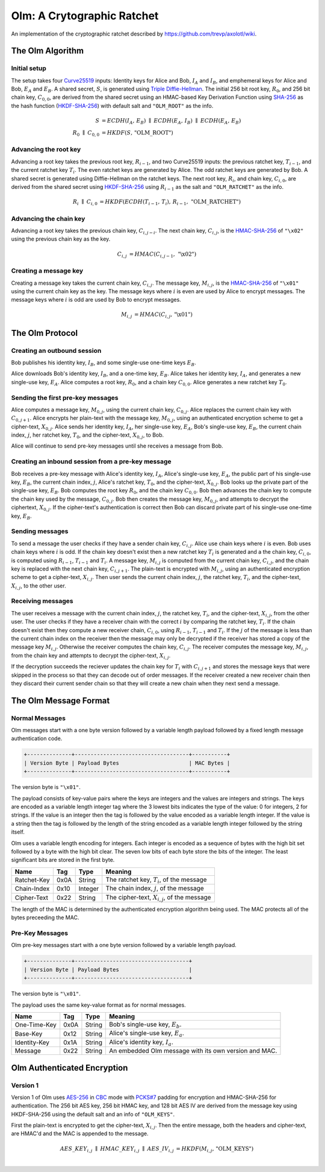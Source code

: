 Olm: A Crytographic Ratchet
===========================

An implementation of the cryptographic ratchet described by
https://github.com/trevp/axolotl/wiki.


The Olm Algorithm
-----------------

Initial setup
~~~~~~~~~~~~~

The setup takes four Curve25519_ inputs: Identity keys for Alice and Bob,
:math:`I_A` and :math:`I_B`, and emphemeral keys for Alice and Bob,
:math:`E_A` and :math:`E_B`. A shared secret, :math:`S`, is generated using
`Triple Diffie-Hellman`_. The initial 256 bit root key, :math:`R_0`, and 256
bit chain key, :math:`C_{0,0}`, are derived from the shared secret using an
HMAC-based Key Derivation Function using SHA-256_ as the hash function
(HKDF-SHA-256_) with default salt and ``"OLM_ROOT"`` as the info.

.. math::
    \begin{align}
        S&=ECDH\left(I_A,\,E_B\right)\;\parallel\;ECDH\left(E_A,\,I_B\right)\;
            \parallel\;ECDH\left(E_A,\,E_B\right)\\
        R_0\;\parallel\;C_{0,0}&=HKDF\left(S,\,\text{"OLM\_ROOT"}\right)
    \end{align}

Advancing the root key
~~~~~~~~~~~~~~~~~~~~~~

Advancing a root key takes the previous root key, :math:`R_{i-1}`, and two
Curve25519 inputs: the previous ratchet key, :math:`T_{i-1}`, and the current
ratchet key :math:`T_i`. The even ratchet keys are generated by Alice.
The odd ratchet keys are generated by Bob. A shared secret is generated
using Diffie-Hellman on the ratchet keys. The next root key, :math:`R_i`, and
chain key, :math:`C_{i,0}`, are derived from the shared secret using
HKDF-SHA-256_ using :math:`R_{i-1}` as the salt and ``"OLM_RATCHET"`` as the
info.

.. math::
    \begin{align}
        R_i\;\parallel\;C_{i,0}&=HKDF\left(
            ECDH\left(T_{i-1},\,T_i\right),\,
            R_{i-1},\,
            \text{"OLM\_RATCHET"}
        \right)
    \end{align}


Advancing the chain key
~~~~~~~~~~~~~~~~~~~~~~~

Advancing a root key takes the previous chain key, :math:`C_{i,j-i}`. The next
chain key, :math:`C_{i,j}`, is the HMAC-SHA-256_ of ``"\x02"`` using the
previous chain key as the key.

.. math::
     \begin{align}
        C_{i,j}&=HMAC\left(C_{i,j-1},\,\text{"\textbackslash x02"}\right)
    \end{align}

Creating a message key
~~~~~~~~~~~~~~~~~~~~~~

Creating a message key takes the current chain key, :math:`C_{i,j}`. The
message key, :math:`M_{i,j}`, is the HMAC-SHA-256_ of ``"\x01"`` using the
current chain key as the key. The message keys where :math:`i` is even are used
by Alice to encrypt messages. The message keys where :math:`i` is odd are used
by Bob to encrypt messages.

.. math::
    \begin{align}
        M_{i,j}&=HMAC\left(C_{i,j},\,\text{"\textbackslash x01"}\right)
    \end{align}


The Olm Protocol
----------------

Creating an outbound session
~~~~~~~~~~~~~~~~~~~~~~~~~~~~

Bob publishes his identity key, :math:`I_B`, and some single-use one-time
keys :math:`E_B`.

Alice downloads Bob's identity key, :math:`I_B`, and a one-time key,
:math:`E_B`. Alice takes her identity key, :math:`I_A`, and generates a new
single-use key, :math:`E_A`. Alice computes a root key, :math:`R_0`, and a
chain key :math:`C_{0,0}`. Alice generates a new ratchet key :math:`T_0`.

Sending the first pre-key messages
~~~~~~~~~~~~~~~~~~~~~~~~~~~~~~~~~~

Alice computes a message key, :math:`M_{0,j}`, using the current chain key,
:math:`C_{0,j}`. Alice replaces the current chain key with :math:`C_{0,j+1}`.
Alice encrypts her plain-text with the message key, :math:`M_{0,j}`, using an
authenticated encryption scheme to get a cipher-text, :math:`X_{0,j}`. Alice
sends her identity key, :math:`I_A`, her single-use key, :math:`E_A`, Bob's
single-use key, :math:`E_B`, the current chain index, :math:`j`, her ratchet
key, :math:`T_0`, and the cipher-text, :math:`X_{0,j}`, to Bob.

Alice will continue to send pre-key messages until she receives a message from
Bob.

Creating an inbound session from a pre-key message
~~~~~~~~~~~~~~~~~~~~~~~~~~~~~~~~~~~~~~~~~~~~~~~~~~

Bob receives a pre-key message with Alice's identity key, :math:`I_A`,
Alice's single-use key, :math:`E_A`, the public part of his single-use key,
:math:`E_B`, the current chain index, :math:`j`, Alice's ratchet key,
:math:`T_0`, and the cipher-text, :math:`X_{0,j}`. Bob looks up the private
part of the single-use key, :math:`E_B`. Bob computes the root key :math:`R_0`,
and the chain key :math:`C_{0,0}`. Bob then advances the chain key to compute
the chain key used by the message, :math:`C_{0,j}`. Bob then creates the
message key, :math:`M_{0,j}`, and attempts to decrypt the ciphertext,
:math:`X_{0,j}`. If the cipher-text's authentication is correct then Bob can
discard private part of his single-use one-time key, :math:`E_B`.

Sending messages
~~~~~~~~~~~~~~~~

To send a message the user checks if they have a sender chain key,
:math:`C_{i,j}`. Alice use chain keys where :math:`i` is even. Bob uses chain
keys where :math:`i` is odd. If the chain key doesn't exist then a new ratchet
key :math:`T_i` is generated and a the chain key, :math:`C_{i,0}`, is computed
using :math:`R_{i-1}`, :math:`T_{i-1}` and :math:`T_i`. A message key,
:math:`M_{i,j}` is computed from the current chain key, :math:`C_{i,j}`, and
the chain key is replaced with the next chain key, :math:`C_{i,j+1}`. The
plain-text is encrypted with :math:`M_{i,j}`, using an authenticated encryption
scheme to get a cipher-text, :math:`X_{i,j}`. Then user sends the current
chain index, :math:`j`, the ratchet key, :math:`T_i`, and the cipher-text,
:math:`X_{i,j}`, to the other user.

Receiving messages
~~~~~~~~~~~~~~~~~~

The user receives a message with the current chain index, :math:`j`, the
ratchet key, :math:`T_i`, and the cipher-text, :math:`X_{i,j}`, from the
other user. The user checks if they have a receiver chain with the correct
:math:`i` by comparing the ratchet key, :math:`T_i`. If the chain doesn't exist
then they compute a new receiver chain, :math:`C_{i,0}`, using :math:`R_{i-1}`,
:math:`T_{i-1}` and :math:`T_i`. If the :math:`j` of the message is less than
the current chain index on the receiver then the message may only be decrypted
if the receiver has stored a copy of the message key :math:`M_{i,j}`. Otherwise
the receiver computes the chain key, :math:`C_{i,j}`. The receiver computes the
message key, :math:`M_{i,j}`, from the chain key and attempts to decrypt the
cipher-text, :math:`X_{i,j}`.

If the decryption succeeds the reciever updates the chain key for :math:`T_i`
with :math:`C_{i,j+1}` and stores the message keys that were skipped in the
process so that they can decode out of order messages. If the receiver created
a new receiver chain then they discard their current sender chain so that
they will create a new chain when they next send a message.

The Olm Message Format
----------------------

Normal Messages
~~~~~~~~~~~~~~~

Olm messages start with a one byte version followed by a variable length
payload followed by a fixed length message authentication code.

.. code::

   +--------------+------------------------------------+-----------+
   | Version Byte | Payload Bytes                      | MAC Bytes |
   +--------------+------------------------------------+-----------+

The version byte is ``"\x01"``.

The payload consists of key-value pairs where the keys are integers and the
values are integers and strings. The keys are encoded as a variable length
integer tag where the 3 lowest bits indicates the type of the value:
0 for integers, 2 for strings. If the value is an integer then the tag is
followed by the value encoded as a variable length integer. If the value is
a string then the tag is followed by the length of the string encoded as
a variable length integer followed by the string itself.

Olm uses a variable length encoding for integers. Each integer is encoded as a
sequence of bytes with the high bit set followed by a byte with the high bit
clear. The seven low bits of each byte store the bits of the integer. The least
significant bits are stored in the first byte.

=========== ===== ======== ================================================
    Name     Tag    Type                     Meaning
=========== ===== ======== ================================================
Ratchet-Key  0x0A String   The ratchet key, :math:`T_{i}`, of the message
Chain-Index  0x10 Integer  The chain index, :math:`j`, of the message
Cipher-Text  0x22 String   The cipher-text, :math:`X_{i,j}`, of the message
=========== ===== ======== ================================================

The length of the MAC is determined by the authenticated encryption algorithm
being used. The MAC protects all of the bytes preceeding the MAC.

Pre-Key Messages
~~~~~~~~~~~~~~~~

Olm pre-key messages start with a one byte version followed by a variable
length payload.

.. code::

   +--------------+------------------------------------+
   | Version Byte | Payload Bytes                      |
   +--------------+------------------------------------+

The version byte is ``"\x01"``.

The payload uses the same key-value format as for normal messages.

============ ===== ======== ================================================
    Name      Tag    Type                     Meaning
============ ===== ======== ================================================
One-Time-Key  0x0A String   Bob's single-use key, :math:`E_b`.
Base-Key      0x12 String   Alice's single-use key, :math:`E_a`.
Identity-Key  0x1A String   Alice's identity key, :math:`I_a`.
Message       0x22 String   An embedded Olm message with its own version and
                            MAC.
============ ===== ======== ================================================

Olm Authenticated Encryption
----------------------------

Version 1
~~~~~~~~~

Version 1 of Olm uses AES-256_ in CBC_ mode with `PCKS#7`_ padding for encryption
and HMAC-SHA-256 for authentication. The 256 bit AES key, 256 bit HMAC key,
and 128 bit AES IV are derived from the message key using HKDF-SHA-256 using
the default salt and an info of ``"OLM_KEYS"``.

First the plain-text is encrypted to get the cipher-text, :math:`X_{i,j}`.
Then the entire message, both the headers and cipher-text, are HMAC'd and the
MAC is appended to the message.

.. math::

    \begin{align}
    AES\_KEY_{i,j}\;\parallel\;HMAC\_KEY_{i,j}\;\parallel\;AES\_IV_{i,j}
        &= HKDF\left(M_{i,j},\,\text{"OLM\_KEYS"}\right) \\
    \end{align}

.. _`Curve25519`: http://cr.yp.to/ecdh.html
.. _`Triple Diffie-Hellman`: https://whispersystems.org/blog/simplifying-otr-deniability/
.. _`HKDF-SHA-256`: https://tools.ietf.org/html/rfc5869
.. _`HMAC-SHA-256`: https://tools.ietf.org/html/rfc2104
.. _`SHA-256`: https://tools.ietf.org/html/rfc6234
.. _`AES-256`: http://csrc.nist.gov/publications/fips/fips197/fips-197.pdf
.. _`CBC`: http://csrc.nist.gov/publications/nistpubs/800-38a/sp800-38a.pdf
.. _`PCKS#7`: https://tools.ietf.org/html/rfc2315
